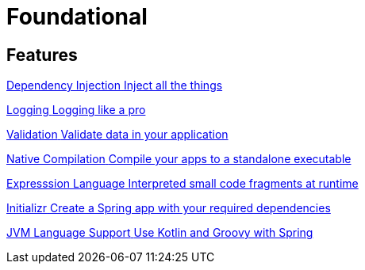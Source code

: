 = Foundational
:description: Everything you need to know about spring core features.

[.card-section]
== Features

[.card.card-index]
--
xref:ROOT:di.adoc[[.card-title]#Dependency Injection# [.card-body.card-content-overflow]#pass:q[Inject all the things]#]
--

[.card.card-index]
--
xref:ROOT:logging.adoc[[.card-title]#Logging# [.card-body.card-content-overflow]#pass:q[Logging like a pro]#]
--

[.card.card-index]
--
xref:ROOT:validation.adoc[[.card-title]#Validation# [.card-body.card-content-overflow]#pass:q[Validate data in your application]#]
--

[.card.card-index]
--
xref:ROOT:native-compilation.adoc[[.card-title]#Native Compilation# [.card-body.card-content-overflow]#pass:q[Compile your apps to a standalone executable]#]
--

[.card.card-index]
--
xref:ROOT:expression-language.adoc[[.card-title]#Expresssion Language# [.card-body.card-content-overflow]#pass:q[Interpreted small code fragments at runtime]#]
--

[.card.card-index]
--
xref:ROOT:initializr.adoc[[.card-title]#Initializr# [.card-body.card-content-overflow]#pass:q[Create a Spring app with your required dependencies]#]
--

[.card.card-index]
--
xref:ROOT:languages.adoc[[.card-title]#JVM Language Support# [.card-body.card-content-overflow]#pass:q[Use Kotlin and Groovy with Spring]#]
--






